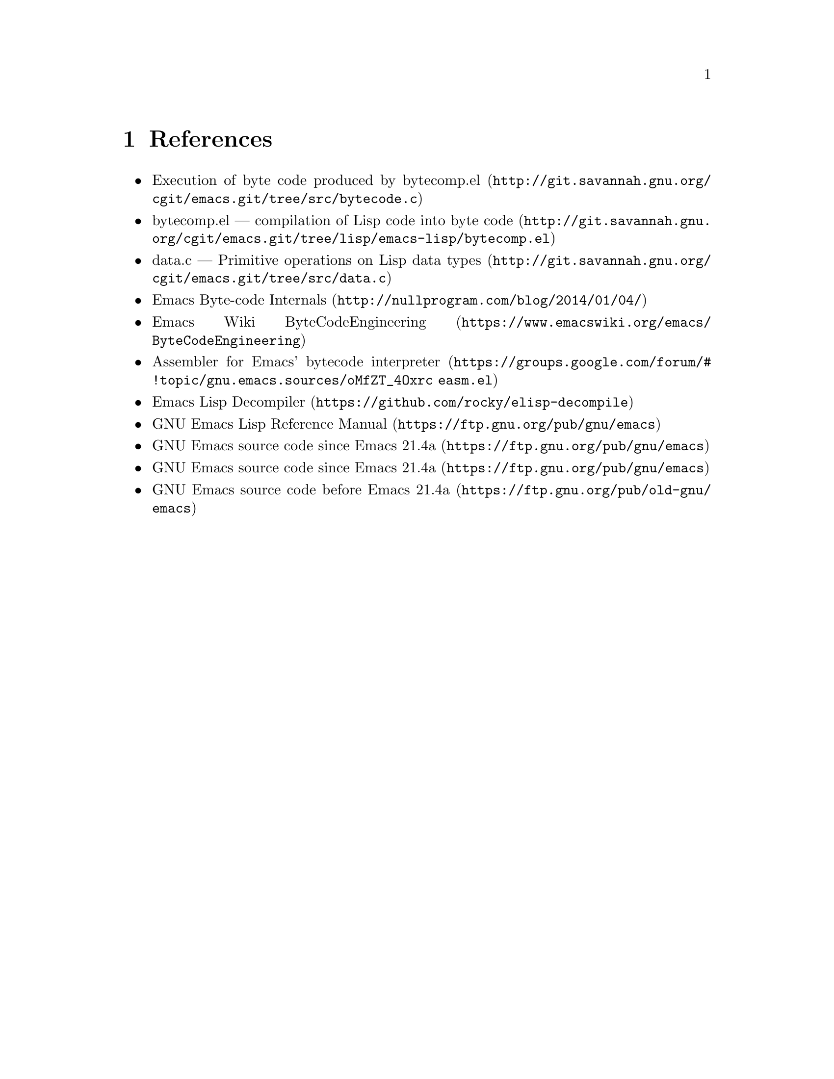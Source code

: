 @node References
@chapter References

@itemize
@item @uref{http://git.savannah.gnu.org/cgit/emacs.git/tree/src/bytecode.c, Execution of byte code produced by bytecomp.el}
@item @uref{http://git.savannah.gnu.org/cgit/emacs.git/tree/lisp/emacs-lisp/bytecomp.el, bytecomp.el --- compilation of Lisp code into byte code}
@item @uref{http://git.savannah.gnu.org/cgit/emacs.git/tree/src/data.c, data.c --- Primitive operations on Lisp data types}
@item @uref{http://nullprogram.com/blog/2014/01/04/, Emacs Byte-code Internals}
@item @uref{https://www.emacswiki.org/emacs/ByteCodeEngineering, Emacs Wiki ByteCodeEngineering}
@item @uref{https://groups.google.com/forum/#!topic/gnu.emacs.sources/oMfZT_4Oxrc easm.el, Assembler for Emacs' bytecode interpreter}
@item @uref{https://github.com/rocky/elisp-decompile, Emacs Lisp Decompiler}
@item @uref{https://ftp.gnu.org/pub/gnu/emacs, GNU Emacs Lisp Reference Manual}
@item @uref{https://ftp.gnu.org/pub/gnu/emacs, GNU Emacs source code since Emacs 21.4a}
@item @uref{https://ftp.gnu.org/pub/gnu/emacs, GNU Emacs source code since Emacs 21.4a}
@item @uref{https://ftp.gnu.org/pub/old-gnu/emacs, GNU Emacs source code before Emacs 21.4a}
@end itemize
